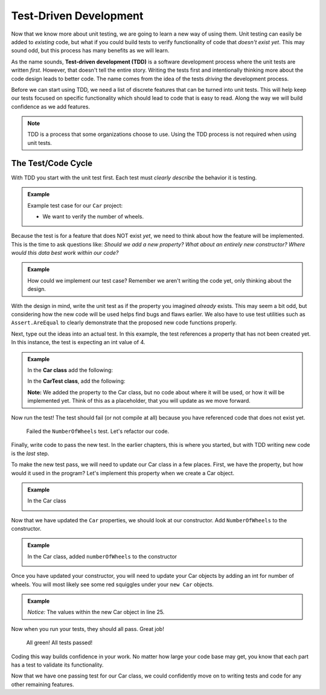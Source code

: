 .. _tdd:

Test-Driven Development
=======================

.. index:: ! TDD

.. index::
   single: TDD; test-driven development

.. index::
   single: unit testing; TDD

Now that we know more about unit testing, we are going to learn a new way of using them.
Unit testing can easily be added to *existing* code, but what if you could build tests
to verify functionality of code that *doesn't exist yet*.  This may sound
odd, but this process has many benefits as we will learn.

As the name sounds, **Test-driven development (TDD)** is a software development
process where the unit tests are written *first*. However, that doesn't tell the
entire story. Writing the tests first and intentionally thinking more about the
code design leads to better code. The name comes from the idea of the tests
*driving* the development process.

Before we can start using TDD, we need a list of discrete features that can be turned into
unit tests. This will help keep our tests focused on specific functionality which should
lead to code that is easy to read. Along the way we will build confidence as we add features.

.. admonition:: Note

   TDD is a process that some organizations choose to use. Using the TDD
   process is not required when using unit tests.

.. _test-code-cycle:

The Test/Code Cycle
-------------------

With TDD you start with the unit test first. Each test must *clearly describe*
the behavior it is testing.

.. admonition:: Example

   Example test case for our ``Car`` project:

   * We want to verify the number of wheels.  

Because the test is for a feature that does NOT exist *yet*, we need to think
about how the feature will be implemented. This is the time to ask questions
like: *Should we add a new property? What about an entirely new constructor?
Where would this data best work within our code?*

.. admonition:: Example

   How could we implement our test case? Remember we aren't writing the code
   yet, only thinking about the design.


With the design in mind, write the unit test as if the property you imagined *already*
exists. This may seem a bit odd, but considering how the new code will be used
helps find bugs and flaws earlier. We also have to use test utilities such as
``Assert.AreEqual`` to clearly demonstrate that the proposed new code
functions properly.

Next, type out the ideas into an actual test. In this example, the test
references a property that has not been created yet. 
In this instance, the test is expecting an int value of 4.  

.. _red-light:

.. admonition:: Example

   In the **Car class** add the following:

   .. sourcecode:: csharp
      :lineno-start: 10

        public double MilesPerGallon { get; set; }
        public double Odometer { get; set; } = 0;
        public int NumberOfWheels;

        //added property only.  No other code added to this class at this time.


   
   In the **CarTest class**, add the following:

   .. sourcecode:: csharp
      :lineno-start: 20

      [TestMethod]
      public void TestNumberOfWheels()
      {
         Car test_car = new Car("Toyota", "Prius", 10, 50);
         Assert.AreEqual(4, test_car.NumberOfWheels);
      }

   **Note:** We added the property to the Car class, but no code about where it will be used,
   or how it will be implemented yet.  Think of this as a placeholder, 
   that you will update as we move forward.  

Now run the test! The test should fail (or not compile at all) because you have
referenced code that does not exist yet.

.. figure:: figures/red-green-tests.png
      :alt: Graphic of testing output with red 'x' indicating we failed our NumberOfWheels test.

      Failed the ``NumberOfWheels`` test.  Let's refactor our code.


Finally, write code to pass the new test. In the earlier chapters, this is
where you started, but with TDD writing new code is the *last* step.

To make the new test pass, we will need to update our Car class in a few places.
First, we have the property, but how would it used in the program? 
Let's implement this property when we create a Car object.

.. admonition:: Example
   
   In the Car class
      .. sourcecode:: csharp
         :lineno-start: 10 

         public double MilesPerGallon { get; set; }
         public double Odometer { get; set; } = 0;
         public int NumberOfWheels { get; set; }

Now that we have updated the ``Car`` properties, we should look at our constructor.
Add ``NumberOfWheels`` to the constructor.   

.. _green-light:

.. admonition:: Example
   
   In the Car class, added ``numberOfWheels`` to the constructor 
      .. sourcecode:: csharp
         :lineno-start: 13

         public Car(string make, string model, int gasTankSize, double milesPerGallon, int numberOfWheels)
         {
            Make = make;
            Model = model;
            GasTankSize = gasTankSize;
            // Gas tank level defaults to a full tank
            GasTankLevel = gasTankSize;
            MilesPerGallon = milesPerGallon;
            NumberOfWheels = numberOfWheels;  //<-- added NumberOfWheels here
         }

Once you have updated your constructor, you will need to update your Car objects 
by adding an int for number of wheels. 
You will most likely see some red squiggles under your ``new Car`` objects.  



.. admonition:: Example

   .. sourcecode:: csharp
      :lineno-start: 20

      //within the CarTests class

      [TestMethod]
      public void TestNumberOfWheels()
      {
         Car test_car = new Car("Toyota", "Prius", 10, 50, 4);
         Assert.AreEqual(4, test_car.NumberOfWheels);
      }

   *Notice:* The values within the new Car object in line 25.

Now when you run your tests, they should all pass.  Great job!

.. figure:: figures/all-green-tests.png
      :alt: Screenshot of the testing output screen showing all green checks.

      All green!  All tests passed!


Coding this way builds confidence in your work. No matter how large your code
base may get, you know that each part has a test to validate its functionality.

Now that we have one passing test for our Car class, we could
confidently move on to writing tests and code for any other remaining features.

